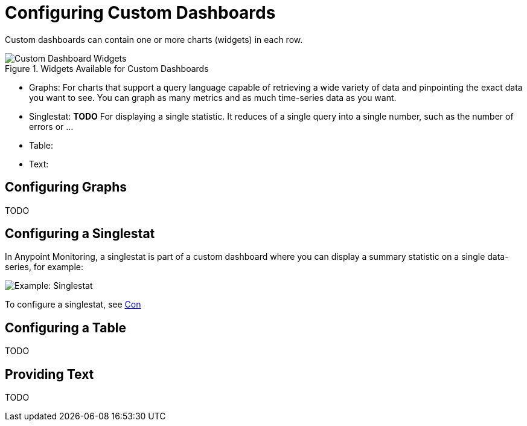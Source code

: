 = Configuring Custom Dashboards

Custom dashboards can contain one or more charts (widgets) in each row.

.Widgets Available for Custom Dashboards

image::dashboard-custom-widgets.png[Custom Dashboard Widgets]

* Graphs: For charts that support a query language capable of retrieving a wide variety of data and pinpointing the exact data you want to see. You can graph as many metrics and as much time-series data as you want.
* Singlestat: *TODO* For displaying a single statistic. It reduces of a single query into a single number, such as the number of errors or ...
* Table:
* Text:

== Configuring Graphs

TODO

== Configuring a Singlestat

In Anypoint Monitoring, a singlestat is part of a custom dashboard where you can display a summary statistic on a single data-series, for example:

image::example-singlestat.png[Example: Singlestat]

To configure a singlestat, see link:dashboard-custom-singlestat-config[Con] 

== Configuring a Table

TODO

== Providing Text

TODO
